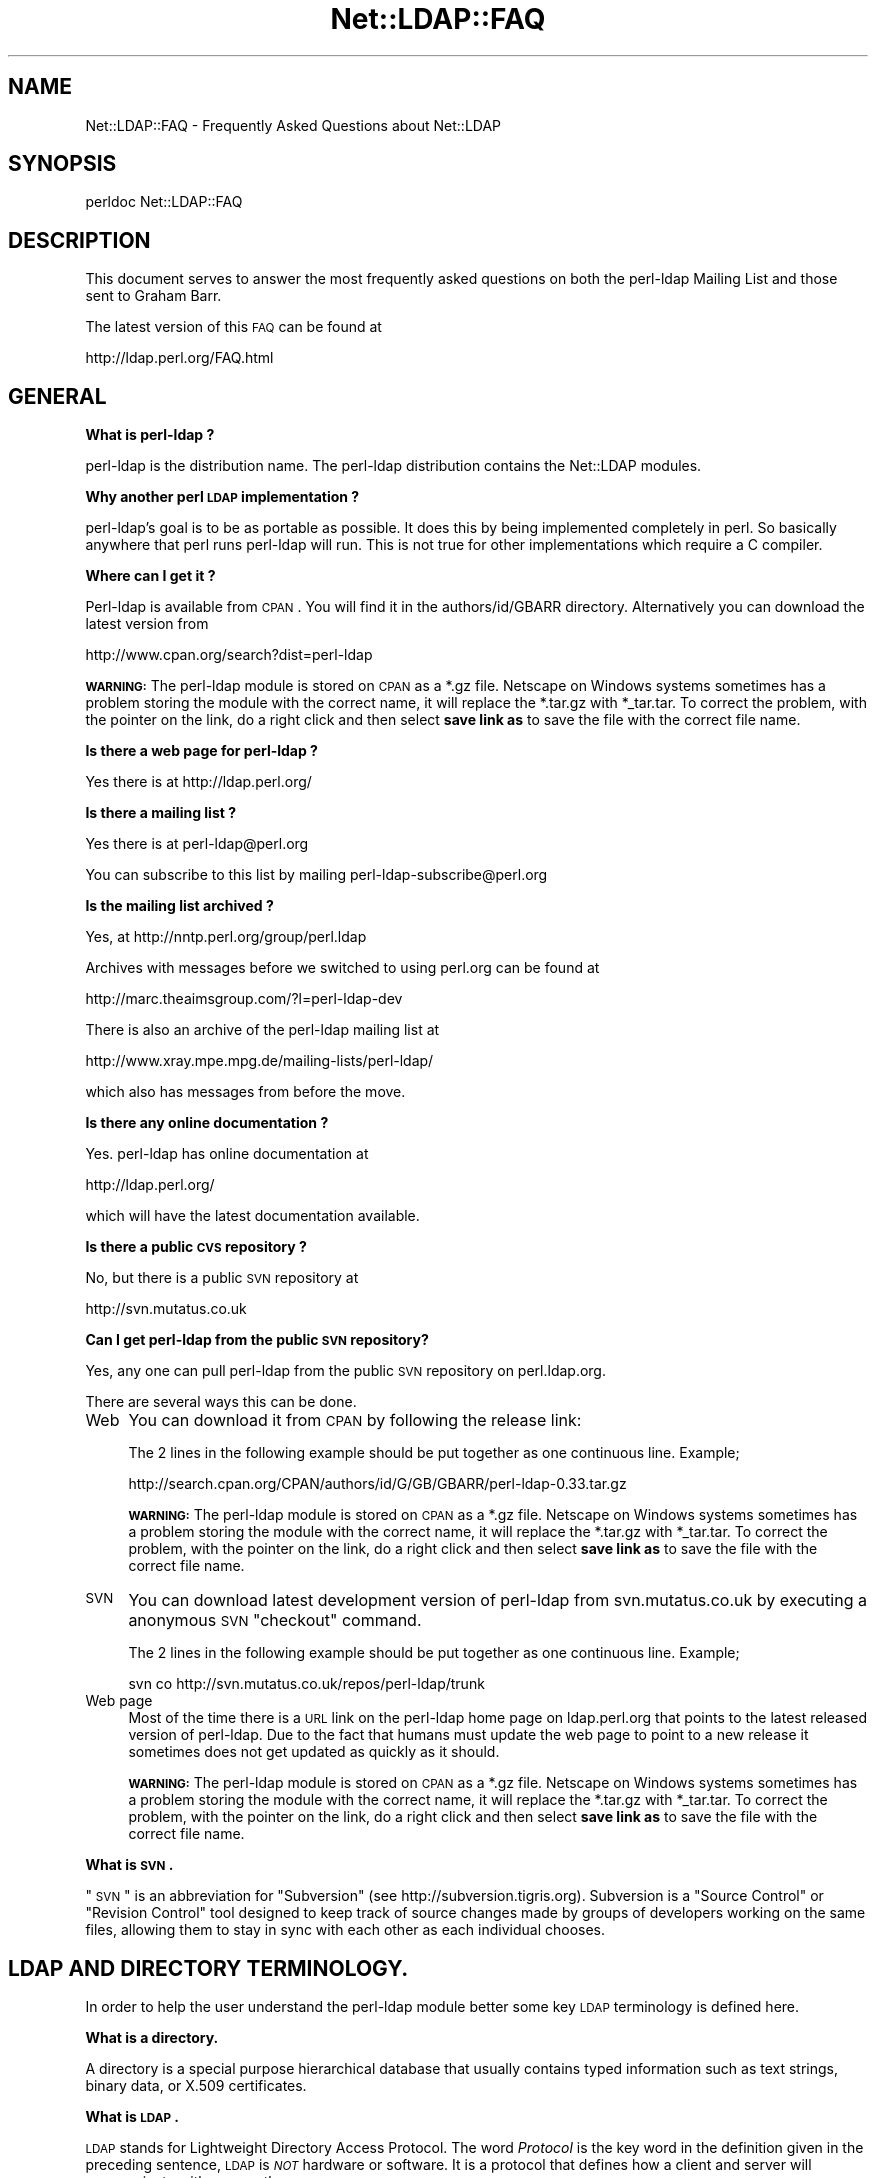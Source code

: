 .\" Automatically generated by Pod::Man v1.37, Pod::Parser v1.32
.\"
.\" Standard preamble:
.\" ========================================================================
.de Sh \" Subsection heading
.br
.if t .Sp
.ne 5
.PP
\fB\\$1\fR
.PP
..
.de Sp \" Vertical space (when we can't use .PP)
.if t .sp .5v
.if n .sp
..
.de Vb \" Begin verbatim text
.ft CW
.nf
.ne \\$1
..
.de Ve \" End verbatim text
.ft R
.fi
..
.\" Set up some character translations and predefined strings.  \*(-- will
.\" give an unbreakable dash, \*(PI will give pi, \*(L" will give a left
.\" double quote, and \*(R" will give a right double quote.  | will give a
.\" real vertical bar.  \*(C+ will give a nicer C++.  Capital omega is used to
.\" do unbreakable dashes and therefore won't be available.  \*(C` and \*(C'
.\" expand to `' in nroff, nothing in troff, for use with C<>.
.tr \(*W-|\(bv\*(Tr
.ds C+ C\v'-.1v'\h'-1p'\s-2+\h'-1p'+\s0\v'.1v'\h'-1p'
.ie n \{\
.    ds -- \(*W-
.    ds PI pi
.    if (\n(.H=4u)&(1m=24u) .ds -- \(*W\h'-12u'\(*W\h'-12u'-\" diablo 10 pitch
.    if (\n(.H=4u)&(1m=20u) .ds -- \(*W\h'-12u'\(*W\h'-8u'-\"  diablo 12 pitch
.    ds L" ""
.    ds R" ""
.    ds C` ""
.    ds C' ""
'br\}
.el\{\
.    ds -- \|\(em\|
.    ds PI \(*p
.    ds L" ``
.    ds R" ''
'br\}
.\"
.\" If the F register is turned on, we'll generate index entries on stderr for
.\" titles (.TH), headers (.SH), subsections (.Sh), items (.Ip), and index
.\" entries marked with X<> in POD.  Of course, you'll have to process the
.\" output yourself in some meaningful fashion.
.if \nF \{\
.    de IX
.    tm Index:\\$1\t\\n%\t"\\$2"
..
.    nr % 0
.    rr F
.\}
.\"
.\" For nroff, turn off justification.  Always turn off hyphenation; it makes
.\" way too many mistakes in technical documents.
.hy 0
.if n .na
.\"
.\" Accent mark definitions (@(#)ms.acc 1.5 88/02/08 SMI; from UCB 4.2).
.\" Fear.  Run.  Save yourself.  No user-serviceable parts.
.    \" fudge factors for nroff and troff
.if n \{\
.    ds #H 0
.    ds #V .8m
.    ds #F .3m
.    ds #[ \f1
.    ds #] \fP
.\}
.if t \{\
.    ds #H ((1u-(\\\\n(.fu%2u))*.13m)
.    ds #V .6m
.    ds #F 0
.    ds #[ \&
.    ds #] \&
.\}
.    \" simple accents for nroff and troff
.if n \{\
.    ds ' \&
.    ds ` \&
.    ds ^ \&
.    ds , \&
.    ds ~ ~
.    ds /
.\}
.if t \{\
.    ds ' \\k:\h'-(\\n(.wu*8/10-\*(#H)'\'\h"|\\n:u"
.    ds ` \\k:\h'-(\\n(.wu*8/10-\*(#H)'\`\h'|\\n:u'
.    ds ^ \\k:\h'-(\\n(.wu*10/11-\*(#H)'^\h'|\\n:u'
.    ds , \\k:\h'-(\\n(.wu*8/10)',\h'|\\n:u'
.    ds ~ \\k:\h'-(\\n(.wu-\*(#H-.1m)'~\h'|\\n:u'
.    ds / \\k:\h'-(\\n(.wu*8/10-\*(#H)'\z\(sl\h'|\\n:u'
.\}
.    \" troff and (daisy-wheel) nroff accents
.ds : \\k:\h'-(\\n(.wu*8/10-\*(#H+.1m+\*(#F)'\v'-\*(#V'\z.\h'.2m+\*(#F'.\h'|\\n:u'\v'\*(#V'
.ds 8 \h'\*(#H'\(*b\h'-\*(#H'
.ds o \\k:\h'-(\\n(.wu+\w'\(de'u-\*(#H)/2u'\v'-.3n'\*(#[\z\(de\v'.3n'\h'|\\n:u'\*(#]
.ds d- \h'\*(#H'\(pd\h'-\w'~'u'\v'-.25m'\f2\(hy\fP\v'.25m'\h'-\*(#H'
.ds D- D\\k:\h'-\w'D'u'\v'-.11m'\z\(hy\v'.11m'\h'|\\n:u'
.ds th \*(#[\v'.3m'\s+1I\s-1\v'-.3m'\h'-(\w'I'u*2/3)'\s-1o\s+1\*(#]
.ds Th \*(#[\s+2I\s-2\h'-\w'I'u*3/5'\v'-.3m'o\v'.3m'\*(#]
.ds ae a\h'-(\w'a'u*4/10)'e
.ds Ae A\h'-(\w'A'u*4/10)'E
.    \" corrections for vroff
.if v .ds ~ \\k:\h'-(\\n(.wu*9/10-\*(#H)'\s-2\u~\d\s+2\h'|\\n:u'
.if v .ds ^ \\k:\h'-(\\n(.wu*10/11-\*(#H)'\v'-.4m'^\v'.4m'\h'|\\n:u'
.    \" for low resolution devices (crt and lpr)
.if \n(.H>23 .if \n(.V>19 \
\{\
.    ds : e
.    ds 8 ss
.    ds o a
.    ds d- d\h'-1'\(ga
.    ds D- D\h'-1'\(hy
.    ds th \o'bp'
.    ds Th \o'LP'
.    ds ae ae
.    ds Ae AE
.\}
.rm #[ #] #H #V #F C
.\" ========================================================================
.\"
.IX Title "Net::LDAP::FAQ 3"
.TH Net::LDAP::FAQ 3 "2008-06-30" "perl v5.8.8" "User Contributed Perl Documentation"
.SH "NAME"
Net::LDAP::FAQ \- Frequently Asked Questions about Net::LDAP
.SH "SYNOPSIS"
.IX Header "SYNOPSIS"
.Vb 1
\& perldoc Net::LDAP::FAQ
.Ve
.SH "DESCRIPTION"
.IX Header "DESCRIPTION"
This document serves to answer the most frequently asked questions on both the
perl-ldap Mailing List and those sent to Graham Barr.
.PP
The latest version of this \s-1FAQ\s0 can be found at 
.PP
.Vb 1
\& http://ldap.perl.org/FAQ.html
.Ve
.SH "GENERAL"
.IX Header "GENERAL"
.Sh "What is perl-ldap ?"
.IX Subsection "What is perl-ldap ?"
perl-ldap is the distribution name. The perl-ldap distribution contains
the Net::LDAP modules.
.Sh "Why another perl \s-1LDAP\s0 implementation ?"
.IX Subsection "Why another perl LDAP implementation ?"
perl\-ldap's goal is to be as portable as possible. It does this by
being implemented completely in perl. So basically anywhere that perl
runs perl-ldap will run. This is not true for other implementations
which require a C compiler.
.Sh "Where can I get it ?"
.IX Subsection "Where can I get it ?"
Perl-ldap is available from \s-1CPAN\s0. You will find it in the
authors/id/GBARR directory. Alternatively you can download
the latest version from 
.PP
.Vb 1
\& http://www.cpan.org/search?dist=perl-ldap
.Ve
.PP
\&\fB\s-1WARNING:\s0\fR  The perl-ldap module is stored on \s-1CPAN\s0 as a *.gz file.
Netscape on Windows systems sometimes has a problem storing the module
with the correct name, it will replace the *.tar.gz with *_tar.tar.
To correct the problem, with the pointer on the link, do a right click
and then select \fBsave link as\fR to save the file with the correct file
name.
.Sh "Is there a web page for perl-ldap ?"
.IX Subsection "Is there a web page for perl-ldap ?"
Yes there is at http://ldap.perl.org/
.Sh "Is there a mailing list ?"
.IX Subsection "Is there a mailing list ?"
Yes there is at perl\-ldap@perl.org
.PP
You can subscribe to this list by mailing perl\-ldap\-subscribe@perl.org
.Sh "Is the mailing list archived ?"
.IX Subsection "Is the mailing list archived ?"
Yes, at http://nntp.perl.org/group/perl.ldap
.PP
Archives with messages before we switched to using perl.org can be
found at
.PP
.Vb 1
\& http://marc.theaimsgroup.com/?l=perl-ldap-dev
.Ve
.PP
There is also an archive of the perl-ldap mailing list at
.PP
.Vb 1
\& http://www.xray.mpe.mpg.de/mailing-lists/perl-ldap/
.Ve
.PP
which also has messages from before the move.
.Sh "Is there any online documentation ?"
.IX Subsection "Is there any online documentation ?"
Yes. perl-ldap has online documentation at
.PP
.Vb 1
\& http://ldap.perl.org/
.Ve
.PP
which will have the latest documentation available.
.Sh "Is there a public \s-1CVS\s0 repository ?"
.IX Subsection "Is there a public CVS repository ?"
No, but there is a public \s-1SVN\s0 repository at
.PP
.Vb 1
\& http://svn.mutatus.co.uk
.Ve
.Sh "Can I get perl-ldap from the public \s-1SVN\s0 repository?"
.IX Subsection "Can I get perl-ldap from the public SVN repository?"
Yes, any one can pull perl-ldap from the public \s-1SVN\s0 repository
on perl.ldap.org.
.PP
There are several ways this can be done.
.IP "Web" 4
.IX Item "Web"
You can download it from \s-1CPAN\s0 by following the release link:  
.Sp
The 2 lines in the following example should be put together as 
one continuous line.  Example;
.Sp
.Vb 1
\& http://search.cpan.org/CPAN/authors/id/G/GB/GBARR/perl-ldap-0.33.tar.gz
.Ve
.Sp
\&\fB\s-1WARNING:\s0\fR  The perl-ldap module is stored on \s-1CPAN\s0 as a *.gz file.
Netscape on Windows systems sometimes has a problem storing the module
with the correct name, it will replace the *.tar.gz with *_tar.tar.
To correct the problem, with the pointer on the link, do a right click
and then select \fBsave link as\fR to save the file with the correct file
name.
.IP "\s-1SVN\s0" 4
.IX Item "SVN"
You can download latest development version of perl-ldap from
svn.mutatus.co.uk by executing a anonymous \s-1SVN\s0 \*(L"checkout\*(R" command.
.Sp
The 2 lines in the following example should be put together as 
one continuous line.  Example;
.Sp
.Vb 1
\& svn co http://svn.mutatus.co.uk/repos/perl-ldap/trunk
.Ve
.IP "Web page" 4
.IX Item "Web page"
Most of the time there is a \s-1URL\s0 link on the perl-ldap 
home page on ldap.perl.org that points to the latest released
version of perl\-ldap.  Due to the fact that humans must
update the web page to point to a new release it sometimes does
not get updated as quickly as it should.
.Sp
\&\fB\s-1WARNING:\s0\fR  The perl-ldap module is stored on \s-1CPAN\s0 as a *.gz file.
Netscape on Windows systems sometimes has a problem storing the module
with the correct name, it will replace the *.tar.gz with *_tar.tar.
To correct the problem, with the pointer on the link, do a right click
and then select \fBsave link as\fR to save the file with the correct file
name.
.Sh "What is \s-1SVN\s0."
.IX Subsection "What is SVN."
\&\*(L"\s-1SVN\s0\*(R" is an abbreviation for \*(L"Subversion\*(R" (see http://subversion.tigris.org).
Subversion is a \*(L"Source Control\*(R" or \*(L"Revision Control\*(R" tool
designed to keep track of source changes made by groups of
developers working on the same files, allowing them to
stay in sync with each other as each individual chooses.
.SH "LDAP AND DIRECTORY TERMINOLOGY."
.IX Header "LDAP AND DIRECTORY TERMINOLOGY."
In order to help the user understand the perl-ldap module better
some key \s-1LDAP\s0 terminology is defined here.
.Sh "What is a directory."
.IX Subsection "What is a directory."
A directory is a special purpose hierarchical database that usually
contains typed information such as text strings, binary data, or X.509
certificates.
.Sh "What is \s-1LDAP\s0."
.IX Subsection "What is LDAP."
\&\s-1LDAP\s0 stands for Lightweight Directory Access Protocol.
The word \fIProtocol\fR is the key word in the definition given in
the preceding sentence, \s-1LDAP\s0 is \fI\s-1NOT\s0\fR hardware or software.
It is a protocol that defines how a client and server will
communicate with one another.
.PP
The Lightweight Directory Access Protocol is defined in a series of
Requests For Comments, better known as RFCs. The RFCs can be found on
the Internet at http://www.ietf.org/ (the master repository) and many
other places. There's a link to all the LDAP-related RFCs at
Perl\-LDAP's web site, http://ldap.perl.org/rfc.html. Some of the more
important \s-1RFC\s0 numbers are \s-1RFC\s0 451i0 \- 4519 for \s-1LDAP\s0 (previously called
LDAPv3) and the historic \s-1RFC\s0 1777 for LDAPv2.
.Sh "What is a \s-1LDAP\s0 Directory."
.IX Subsection "What is a LDAP Directory."
In the strictest terms of the definition there is no such thing as a
\&\s-1LDAP\s0 directory.  To be practical about this situation every day
directory professionals refer to their directory as \*(L" a \s-1LDAP\s0
directory\*(R" because it is easy to say and it does convey the type of
protocol used to communicate with their directory.  Using this
definition a \s-1LDAP\s0 directory is a directory whose server software
conforms to the Lightweight Directory Access Protocol when
communicating with a client.
.Sh "What is an Entry."
.IX Subsection "What is an Entry."
The traditional directory definition of a directory object 
is called an Entry. Entries are composed of attributes that
contain the information to be recorded about the object.
.PP
(An entry in \s-1LDAP\s0 is somewhat analogous to a record in a table in an
\&\s-1SQL\s0 database, but don't get too hung up about this analogy!)
.PP
Entries are held in an upside-down tree structure. Entries can
therefore contain subordinate entries, and entries \fBmust\fR have one
direct superior entry.
.PP
Entries with subordinate entries are called 'non\-leaf' entries.
.PP
Entries without subordinate entries are called 'leaf' entries.
.PP
An entry's direct superior entry is called the entry's 'parent'.
.PP
\&'Non\-leaf' entries are also said to have 'child' entries.
.Sh "What is an attribute."
.IX Subsection "What is an attribute."
The entry(s) in a directory are composed of attributes that contain
information about the object.  Each attribute has a type
and can contain one or more values.  
.PP
For example:
.PP
.Vb 1
\&  cn=Road Runner
.Ve
.PP
is an attribute with a type named \*(L"cn\*(R", and one value.
.PP
Each attribute is described by a 'syntax' which defines what kind of
information can be stored in the attributes values.  Trying to store a
value that doesn't conform to the attribute's syntax will result in an
error.
.PP
For example:
.PP
.Vb 1
\&  jpegPhoto=unknown
.Ve
.PP
is not permitted by the directory, because jpegPhotos may only contain
JPEG-formatted images.
.PP
Most syntaxes used in \s-1LDAP\s0 however describe text strings rather than
binary objects (like JPEGs or certificates.)
.PP
In LDAPv3 most of these syntaxes support Unicode encoded using
\&\s-1UTF\-8\s0. Because the Net::LDAP modules do not change the strings that
you pass in as attribute values (they get sent to the \s-1LDAP\s0 server
as\-is) to use accented characters you simply need to encode your
strings in \s-1UTF\-8\s0. There are modules on \s-1CPAN\s0 that will help you here.
.PP
Note that LDAPv2 servers used something called T.61 instead of Unicode
and \s-1UTF\-8\s0. Most servers do not implement T.61 correctly, and it is
recommended that you use LDAPv3 instead.
.PP
Attributes may also be searched.  The algorithms used to perform
different kinds of searches are described by the attribute's 'matching
rules'.  Some matching rules are case-sensitive and some are
case\-insensitive, for example.  Sometimes matching rules aren't
defined for a particular attribute: there's no way to search for
jpegPhotos that contain a substring!
.PP
You can examine all of a server's attribute definitions by reading the
schema from the server.
.Sh "What is an object class."
.IX Subsection "What is an object class."
An object class is the name associated with a group of attributes that
\&\fBmust\fR be present in an entry, and the group of attributes that
\&\fBmay\fR also be present in an entry.
.PP
Object classes may be derived (subclassed) from other object classes.
For example the widely used 'inetOrgPerson' object class is derived
from 'organizationalPerson', which is itself derived from 'person'
which is itself derived from 'top'.
.PP
Every entry has an attribute called 'objectClass' that lists all the
names of object classes (and their superclasses) being used with the
entry.
.PP
You can examine all of a server's objectclass definitions by reading
the schema from the server.
.Sh "What is a Distinguished Name (\s-1DN\s0)."
.IX Subsection "What is a Distinguished Name (DN)."
Every entry in a directory has a Distinguished Name, or \s-1DN\s0.  It is a
unique Entry identifier throughout the complete directory.  No two
Entries can have the same \s-1DN\s0 within the same directory.
.PP
Examples of DNs:
.PP
.Vb 4
\& cn=Road Runner, ou=bird, dc=cartoon, dc=com
\& ou=bird, dc=cartoon, dc=com
\& dc=cartoon, dc=com
\& dc=com
.Ve
.Sh "What is a Relative Distinguished Name."
.IX Subsection "What is a Relative Distinguished Name."
Every \s-1DN\s0 is made up of a sequence of Relative Distinguished Names, or
RDNs.  The sequences of RDNs are separated by commas (,). In LDAPv2
semi-colons (;) were also allowed.  There can be more than one
identical \s-1RDN\s0 in a directory, but they must have different parent
entries.
.PP
Technically, an \s-1RDN\s0 contains attribute-value assertions, or AVAs. When
an \s-1AVA\s0 is written down, the attribute name is separated from the
attribute value with an equals (=) sign.
.PP
Example of a \s-1DN:\s0 
.PP
.Vb 1
\& cn=Road Runner,ou=bird,dc=cartoon,dc=com
.Ve
.PP
.Vb 5
\& RDNs of the proceeding DN: 
\& RDN => cn=Road Runner
\& RDN => ou=bird
\& RDN => dc=cartoon
\& RDN => dc=com
.Ve
.PP
RDNs can contain multiple attributes, though this is somewhat
ususual. They are called multi-AVA RDNs, and each \s-1AVA\s0 is separated in
the \s-1RDN\s0 from the others with a plus sign (+).
.PP
Example of a \s-1DN\s0 with a multi-AVA \s-1RDN:\s0
.PP
.Vb 1
\& cn=Road Runner+l=Arizona,ou=bird,dc=cartoon,dc=com
.Ve
.Sh "Where is an entry's name held?"
.IX Subsection "Where is an entry's name held?"
Entries do \fBnot\fR contain their \s-1DN\s0. When you retrieve an entry from
a search, the server will tell you the \s-1DN\s0 of each entry.
.PP
On the other hand, entries \fBdo\fR contain their \s-1RDN\s0. Recall that the \s-1RDN\s0
is formed from one or more attribute-value assertions (AVAs); each entry
must contain all the attributes and values in the \s-1RDN\s0.
.PP
For example the entry:
.PP
.Vb 1
\& cn=Road Runner+l=Arizona,ou=bird,dc=cartoon,dc=com
.Ve
.PP
\&\fBmust\fR contain a 'cn' attribute containing at least the value
\&\*(L"Road Runner\*(R", \fBand\fR an 'l' attribute containing at least the value
\&\*(L"Arizona\*(R".
.PP
The attributes used in the \s-1RDN\s0 may contain additional values, but the
entry still only has one \s-1DN\s0.
.Sh "What is a search base."
.IX Subsection "What is a search base."
A search base is a Distinguished Name that is the 
starting point of search queries.
.PP
Example of a \s-1DN:\s0
.PP
.Vb 1
\& cn=Road Runner,ou=bird,dc=cartoon,dc=com
.Ve
.PP
Possible search base(s) for the proceeding \s-1DN:\s0
.PP
.Vb 4
\& Base => cn=Road Runner,ou=bird,dc=cartoon,dc=com  
\& Base => ou=bird,dc=cartoon,dc=com  
\& Base => dc=cartoon,dc=com  
\& Base => dc=com
.Ve
.PP
Setting the search base to the lowest possible branch of
the directory will speed up searches considerably.
.Sh "What is the difference between a \s-1LDAP\s0 server and a relational database."
.IX Subsection "What is the difference between a LDAP server and a relational database."
The most basic difference is that a directory server is  a
specialized database designed to provide fast searches. While a relational
database is optimized for transactions (where a series of operations is
counted as 1, thus if one of the steps fails, the \s-1RDBMS\s0 can roll-back to
the state it was in before you started).
.PP
Directories also typically are hierarchical in nature (\s-1RDBMS\s0 is typically
flat, but you can implement a hierarchy using tables and queries),
networkable, distributed and replicated.
.PP
\&\s-1LDAP\s0 provides an open-standard to a directory service.
.PP
Typically we use \s-1LDAP\s0 for email directories (all popular email clients
provide an \s-1LDAP\s0 client now) and authorization services (authentication and
access control).
.PP
You could use a \s-1RDBMS\s0 for these types of queries but there's no
set standard, in particular over \s-1TCP/IP\s0 to connect to databases over the
network. There's language specific protocols (like Perl's \s-1DBI\s0 and Java's
\&\s-1JDBC\s0) that hide this problem behind an \s-1API\s0 abstraction, but that's not a
replacement for a standard access protocol.
.PP
\&\s-1LDAP\s0 is starting to be used on roles traditionally played by \s-1RDBMS\s0 in 
terms of general data management because it's easier to setup a \s-1LDAP\s0 
server (once you understand the basic nomenclature) and you don't need 
a \s-1DBA\s0 to write your queries and more importantly all \s-1LDAP\s0 servers speak 
the same essential protocol, thus you don't have to fuss with a 
database driver trying to connect it to the Internet. Once you have an 
\&\s-1LDAP\s0 server up and running, it's automatically available over the 'net. 
It's possible to connect to a \s-1LDAP\s0 server from a variety of mechanisms, 
including just about every possible programming language.
.PP
More information on this topic can be found on the following URLs;
.PP
.Vb 1
\& http://www.openldap.org/faq/data/cache/378.html
.Ve
.PP
.Vb 1
\& http://www.isode.com/whitepapers/ic-6055.html
.Ve
.Sh "What is the difference between a ldap reference and a ldap referral?"
.IX Subsection "What is the difference between a ldap reference and a ldap referral?"
A referral is returned when the \fBentire\fR operation must be resent to
another server.
.PP
A continuation reference is returned when \fBpart\fR of the operation must be
resent to another server.
.PP
See \s-1RFC\s0 2251 section 4.5.3 for more details.
.SH "PERL-LDAP INSTALLATION"
.IX Header "PERL-LDAP INSTALLATION"
.Sh "How do I install perl-ldap ?"
.IX Subsection "How do I install perl-ldap ?"
To install the modules that are in the perl-ldap distribution follow the
same steps that you would for most other distributions found on \s-1CPAN\s0, that
is
.PP
.Vb 1
\&   # replace 0.33 with the version you have
.Ve
.PP
.Vb 3
\&   gunzip perl-ldap-0.33.tar.gz
\&   tar xvf perl-ldap-0.33.tar       
\&   cd perl-ldap-0.33
.Ve
.PP
.Vb 4
\&   perl Makefile.PL
\&   make
\&   make test
\&   make install
.Ve
.Sh "But I do not have make, how can I install perl-ldap ?"
.IX Subsection "But I do not have make, how can I install perl-ldap ?"
Well as luck would have it the modules in perl-ldap do not do anything
complex, so a simple copy is enough to install. First run
.PP
.Vb 1
\&  perl -V
.Ve
.PP
This will output information about the version of perl you have
installed. Near the bottom you will find something like
.PP
.Vb 6
\&  @INC:
\&    /usr/local/perl/perl5.005/lib/5.00502/sun4-solaris
\&    /usr/local/perl/perl5.005/lib/5.00502
\&    /usr/local/perl/perl5.005/lib/site_perl/5.005/sun4-solaris
\&    /usr/local/perl/perl5.005/lib/site_perl/5.005
\&    .
.Ve
.PP
This is a list of directories that perl searches when it is looking for
a module. The directory you need is the site_perl directory, but without
the system architecture name, in this case it is
\&\f(CW\*(C`/usr/local/perl/perl5.005/lib/site_perl/5.005\*(C'\fR. The files required
can then be installed with
.PP
.Vb 1
\&   # replace 0.33 with the version you have
.Ve
.PP
.Vb 3
\&   gunzip perl-ldap-0.33.tar.gz
\&   tar xvf perl-ldap-0.33.tar       
\&   cd perl-ldap-0.33/lib
.Ve
.PP
.Vb 1
\&   cp * /usr/local/perl/perl5.005/lib/site_perl/5.005
.Ve
.Sh "How can I load Perl-LDAP into an ActiveState Perl installation."
.IX Subsection "How can I load Perl-LDAP into an ActiveState Perl installation."
There are several ways that Perl-LDAP can be installed into an
ActiveState Perl tree.
.IP "1." 4
The ActiveState ppm command can be used to install Perl\-LDAP.
When a new version of Perl-LDAP is released, it takes ActiveState
a period of time to get the new release into the ActiveState ppm
system. 
.IP "2." 4
If the user has nmake installed, the user can do a normal perl 
module install using nmake instead of make.
.IP "3." 4
If the user does not have nmake or make, the user can install 
Perl-LDAP using the install-nomake script by issuing the 
following command.
.Sp
.Vb 1
\& perl install-nomake
.Ve
.Sp
The install-nomake script can be used on any system that does not
have make installed. 
.Sh "What other modules will I need ?"
.IX Subsection "What other modules will I need ?"
perl-ldap does use other modules. Some are required, but some are
optional (ie required to use certain features)
.IP "Convert::ASN1" 4
.IX Item "Convert::ASN1"
This module is required for perl-ldap to work.
.Sp
You can obtain the latest release from
  http://search.cpan.org/search?module=Convert::ASN1
.IP "Authen::SASL" 4
.IX Item "Authen::SASL"
This module is optional.  You only need to install Authen::SASL
if you want to use the \s-1SASL\s0 authentication method.
.Sp
You can obtain the latest release from
  http://search.cpan.org/search?module=Authen::SASL
.IP "Digest::MD5" 4
.IX Item "Digest::MD5"
This module is optional. It also requires a C compiler when installing.
You only need to install Digest::MD5 if you want to use the \s-1SASL\s0
\&\s-1DIGEST\-MD5\s0 authentication method.
.Sp
You can obtain the latest release from
  http://search.cpan.org/search?module=Digest::MD5
.IP "URI::ldap" 4
.IX Item "URI::ldap"
This module is optional. You only need to install URI::ldap if you are
going to need to parse ldap referrals. Net::LDAP does not do this
automatically yet, so this module is not used by perl\-ldap.
.Sp
You can obtain the latest release from
  http://search.cpan.org/search?module=URI::ldap
.IP "OpenSSL and IO::Socket::SSL for Net::LDAPS" 4
.IX Item "OpenSSL and IO::Socket::SSL for Net::LDAPS"
If you want to use Net::LDAP::LDAPS you will need this module
and the OpenSSL software package.
.Sp
You can obtain the latest release of IO::Socket::SSL from
  http://search.cpan.org/search?module=IO::Socket::SSL
.Sp
You can obtain the latest release of OpenSSL from
  http://www.openssl.org/
.Sp
If you are using a Linux system, many of the distributions
have \s-1RPM\s0 packages that you can install.  Use your favorite
web search engine to find the package that you need.
.IP "\s-1XML::SAX\s0 and XML::SAX::Writer" 4
.IX Item "XML::SAX and XML::SAX::Writer"
If you want to use Net::LDAP::DSML you will need these modules.
.Sp
You can obtain the latest releases from
  http://search.cpan.org/search?module=XML::SAX 
  http://search.cpan.org/search?module=XML::SAX::Writer
.IP "ResourcePool::Factory::Net::LDAP" 4
.IX Item "ResourcePool::Factory::Net::LDAP"
If you want to use failover the ResourcePool::Factory::Net::LDAP
perl module provides methods to do this.
.Sp
You can obtain the latest release from
  http://search.cpan.org/search?module=ResourcePool::Factory::Net::LDAP
.SH "USING NET::LDAP"
.IX Header "USING NET::LDAP"
.Sh "How do I connect to my server ?"
.IX Subsection "How do I connect to my server ?"
The connection to the server is created when you create a new Net::LDAP
object, e.g.
.PP
.Vb 1
\&  $ldap = Net::LDAP->new($server);
.Ve
.Sh "Net::LDAP\->new sometimes returns undef, why ?"
.IX Subsection "Net::LDAP->new sometimes returns undef, why ?"
The constructor will return undef if there was a problem connecting
to the specified server. Any error message will be available in $@
.Sh "What is the proper format of the bind \s-1DN\s0."
.IX Subsection "What is the proper format of the bind DN."
The \s-1DN\s0 used to bind to a directory is a \s-1FULLY\s0 \s-1QUALIFIED\s0 \s-1DN\s0.  The exact
structure of the \s-1DN\s0 will depend on what data has been stored in the
server.
.PP
The following are valid examples.
.PP
.Vb 1
\&  uid=clif,ou=People,dc=umich,dc=edu
.Ve
.PP
.Vb 1
\&  cn=directory manager,ou=admins,dc=umich,dc=edu
.Ve
.PP
In some servers the following would be a valid fully qualified \s-1DN\s0 of
the directory manager.
.PP
.Vb 1
\&  cn=directory manager
.Ve
.Sh "How can I tell when the server returns an error, \fIbind()\fP always returns true ?"
.IX Subsection "How can I tell when the server returns an error, bind() always returns true ?"
Most methods in Net::LDAP return a Net::LDAP::Message 
object, or a sub-class of that. This object will hold the results 
from the server, including the result code.
.PP
So, for example, to determine the result of the bind operation.
.PP
.Vb 1
\&  $mesg = $ldap->bind( $dn, password => $passwd );
.Ve
.PP
.Vb 3
\&  if ( $mesg->code ) {
\&    # Handle error codes here
\&  }
.Ve
.Sh "How can I set the \s-1LDAP\s0 version of a connection to my ldap server?"
.IX Subsection "How can I set the LDAP version of a connection to my ldap server?"
This is done by adding the version option when connecting or binding
to the \s-1LDAP\s0 server.
.PP
For example;
.PP
.Vb 1
\&  $ldap = Net::LDAP->new( $server, version => 3 );
.Ve
.PP
or
.PP
.Vb 1
\&  $mesg = $ldap->bind( $dn, password => $passwd, version => 3 );
.Ve
.PP
Valid version numbers are 2 and 3.
As of perl-ldap 0.27 the default \s-1LDAP\s0 version is 3.
.Sh "I did a search on my directory using the 'search' method. Where did the results go ?"
.IX Subsection "I did a search on my directory using the 'search' method. Where did the results go ?"
Your search results are stored in a 'search object'.
Consider the following:
.PP
.Vb 1
\& use Net::LDAP;
.Ve
.PP
.Vb 5
\& $ldap = Net::LDAP->new('ldap.acme.com') or die "$@";
\& $mesg = $ldap->search(
\&                       base   => "o=acme.com",
\&                       filter => "uid=jsmith",
\&                      );
.Ve
.PP
$mesg is a search object. It is a reference blessed into the
Net::LDAP::Search package. By calling methods on this object you
can obtain information about the result and also the individual
entries.
.PP
The first thing to check is if the search was successful. This is done
with with the method \f(CW$mesg\fR\->code. This method will return the
status code that the server returned. A success will yield a zero
value, but there are other values, some of which could also be
considered a success.  See Net::LDAP::Constant
.PP
.Vb 1
\&  use Net::LDAP::Util qw(ldap_error_text);
.Ve
.PP
.Vb 2
\&  die ldap_error_text($mesg->code)
\&    if $mesg->code;
.Ve
.PP
There are two ways in which you can access the entries. You can access
then with an index or you can treat the container like a stack and
shift each entry in turn. For example
.PP
.Vb 1
\&  # as an array
.Ve
.PP
.Vb 2
\&  # How many entries were returned from the search
\&  my $max = $mesg->count;
.Ve
.PP
.Vb 4
\&  for( my $index = 0 ; $index < $max ; $index++) {
\&    my $entry = $mesg->entry($index);
\&    # ...
\&  }
.Ve
.PP
.Vb 1
\&  # or as a stack
.Ve
.PP
.Vb 3
\&  while( my $entry = $mesg->shift_entry) {
\&    # ...
\&  }
.Ve
.PP
In each case \f(CW$entry\fR is an entry object. It is a reference blessed into
the Net::LDAP::Entry package. By calling methods on this object you
can obtain information about the entry.
.PP
For example, to obtain the \s-1DN\s0 for the entry
.PP
.Vb 1
\&  $dn = $entry->dn;
.Ve
.PP
To obtain the attributes that a given entry has
.PP
.Vb 1
\&  @attrs = $entry->attributes;
.Ve
.PP
And to get the list of values for a given attribute
.PP
.Vb 1
\&  @values = $entry->get( 'sn' );
.Ve
.PP
And to get the first of the values for a given attribute
.PP
.Vb 1
\&  $values = $entry->get( 'cn' );
.Ve
.PP
One thing to remember is that attribute names are case 
insensitive, so 'sn', 'Sn', 'sN' and '\s-1SN\s0' are all the same.
.PP
So, if you want to print all the values for the attribute \f(CW\(aqou\(aq\fR then this
is as simple as
.PP
.Vb 3
\&  foreach ($entry->get_value( 'ou' )) {
\&      print $_,"\en";
\&    }
.Ve
.PP
Now if you just want to print all the values for all the attributes you
can do
.PP
.Vb 5
\&  foreach my $attr ($entry->attributes) {
\&    foreach my $value ($entry->get_value($attr)) {
\&      print $attr, ": ", $value, "\en";
\&    }
\&  }
.Ve
.Sh "How do I limit the scope of a directory search."
.IX Subsection "How do I limit the scope of a directory search."
You limit the scope of a directory search by setting the
scope parameter of search request. 
Consider the following:
.PP
.Vb 1
\& use Net::LDAP;
.Ve
.PP
.Vb 6
\& $ldap = Net::LDAP->new('ldap.acme.com') or die "$@";
\& $mesg = $ldap->search(
\&                       base   => "o=acme.com",
\&                       scope  => 'sub',
\&                       filter => "uid=jsmith",
\&                      );
.Ve
.PP
Values for the scope parameter are as follows.
.IP "base" 4
.IX Item "base"
Search only the base object.
.IP "one" 4
.IX Item "one"
Search the entries immediately below the base object.
.IP "sub" 4
.IX Item "sub"
Search the whole tree below the base object.
This is the default.                                         
.SH "GETTING SEARCH RESULTS"
.IX Header "GETTING SEARCH RESULTS"
There are two ways of retrieving the results of a requested
\&\s-1LDAP\s0 search; inline and by using a callback subroutine.
.Sh "\s-1USING\s0 \s-1THE\s0 \s-1INLINE\s0 \s-1APPROACH\s0"
.IX Subsection "USING THE INLINE APPROACH"
Using the inline approach involves requesting the data and
then waiting for all of the data to be returned before the
user starts processing the data.
.PP
Example: 
.PP
.Vb 1
\& use Net::LDAP;
.Ve
.PP
.Vb 10
\& $ldap = Net::LDAP->new('ldap.acme.com') or die "$@";
\& $mesg = $ldap->search(
\&                       base   => "o=acme.com",
\&                       scope  => 'sub',
\&                       filter => "sn=smith",
\&                      );
\&  #
\&  # At this point the user can get the returned data as an array
\&  # or as a stack.
\&  # In this example we will use an array
.Ve
.PP
.Vb 2
\&  # How many entries were returned from the search
\&  my $max = $mesg->count;
.Ve
.PP
.Vb 4
\&  for( my $index = 0 ; $index < $max ; $index++) 
\&  {
\&    my $entry = $mesg->entry($index);
\&    my $dn = $entry->dn; # Obtain DN of this entry
.Ve
.PP
.Vb 14
\&    @attrs = $entry->attributes; # Obtain attributes for this entry.
\&    foreach my $var (@attrs)
\&    {
\&     #get a list of values for a given attribute
\&     $attr = $entry->get_value( $var, asref => 1 );
\&     if ( defined($attr) )         
\&     {          
\&         foreach my $value ( @$attr )          
\&         {           
\&          print "$var: $value\en";  # Print each value for the attribute.
\&         }         
\&     }                                                                       
\&    }
\&  }
.Ve
.PP
As you can see the example is straight forward, but there is one
drawback to this approach.  You must wait until all entries for the
request search to be returned before you can process the data.  If
there several thousand entries that match the search filter this 
could take quite a long time period.
.Sh "\s-1USING\s0 \s-1THE\s0 \s-1CALLBACK\s0 \s-1SUBROUTINE\s0 \s-1APPROACH\s0"
.IX Subsection "USING THE CALLBACK SUBROUTINE APPROACH"
Using the callback approach involves requesting the data be sent
to a callback subroutine as each entry arrives at the client.
.PP
A callback is just a subroutine that is passed two parameters when
it is called, the mesg and entry objects.
.PP
Example: 
.PP
.Vb 1
\& use Net::LDAP;
.Ve
.PP
.Vb 11
\& $ldap = Net::LDAP->new('ldap.acme.com') or die "$@";
\& $mesg = $ldap->search(
\&                       base   => "o=acme.com",
\&                       scope  => 'sub',
\&                       filter => "sn=smith",
\&                       callback => \e&callback,
\&                      );
\& #
\& # At this point the user needs to check the status of the
\& # ldap search.
\& #
.Ve
.PP
.Vb 7
\& if ( $mesg->code )
\& {
\&    $errstr = $mesg->code;
\&    print "Error code:  $errstr\en";
\&    $errstr = ldap_error_text($errstr);
\&    print "$errstr\en";
\& }
.Ve
.PP
.Vb 3
\& sub callback
\& {
\& my ( $mesg, $entry) = @_;
.Ve
.PP
.Vb 11
\&   #
\&   # First you must check to see if something was returned.
\&   # Last execution of callback subroutine will have no
\&   # defined entry and mesg object
\&   #
\&   if ( !defined($entry) )
\&   {
\&     print "No records found matching filter $match.\en"
\&     if ($mesg->count == 0) ; # if mesg is not defined nothing will print.
\&     return;
\&   }
.Ve
.PP
.Vb 1
\&   my $dn = $entry->dn; # Obtain DN of this entry
.Ve
.PP
.Vb 22
\&   @attrs = $entry->attributes; # Obtain attributes for this entry.
\&   foreach my $var (@attrs)
\&   {
\&    #get a list of values for a given attribute
\&    $attr = $entry->get_value( $var, asref => 1 );
\&    if ( defined($attr) )         
\&    {          
\&      foreach my $value ( @$attr )          
\&      {           
\&        print "$var: $value\en";  # Print each value for the attribute.
\&      }         
\&    }                                                                       
\&   }
\&   #
\&   # For large search requests the following 2 lines of code
\&   # may be very important, they will reduce the amount of memory 
\&   # used by the search results.
\&   #
\&   # If the user is not worried about memory useage then the 2 lines
\&   # of code can be omitted.
\&   #
\&   $mesg->pop_entry;
.Ve
.PP
.Vb 1
\& }  # End of callback subroutine
.Ve
.PP
As you can see the example is straight forward and it does not waste
time waiting for all of the entries to be returned.  However if the
pop_entry method is not used the callback approach can allocate a 
lot of memory to the search request.
.SH "USING NET::LDAPS"
.IX Header "USING NET::LDAPS"
.Sh "Using an \s-1SSL\s0 network connection, how do I connect to my server?"
.IX Subsection "Using an SSL network connection, how do I connect to my server?"
This class is a subclass of Net::LDAP so all the normal
Net::LDAP methods can be used with a Net::LDAPS object;
see the documentation for Net::LDAP to find out how to
query a directory server using the \s-1LDAP\s0 protocol.                        
.PP
The connection to the server is created when you create a new Net::LDAPS
object, e.g.
.PP
.Vb 5
\&  $ldaps = Net::LDAPS->new($server,
\&                           port => '10000',
\&                           verify => 'require',
\&                           capath => '/usr/local/cacerts/',
\&                           );
.Ve
.PP
Starting with version 0.28 perl-ldap also supports URIs in the new method.
So, the above can also be expressed as:
.PP
.Vb 5
\&  $ldaps = Net::LDAP->new("ldaps://$server",
\&                           port => '10000',
\&                           verify => 'require',
\&                           capath => '/usr/local/cacerts/',
\&                           );
.Ve
.PP
There are additional options to the new method with \s-1LDAPS\s0 URIs 
and the \s-1LDAPS\s0 new method and several additional methods are
included in the \s-1LDAPS\s0 object class.  
.PP
For further information and code examples read the \s-1LDAPS\s0
module documentation;  perldoc Net::LDAPS
.SH "USING LDAP GROUPS."
.IX Header "USING LDAP GROUPS."
.Sh "What are \s-1LDAP\s0 groups."
.IX Subsection "What are LDAP groups."
\&\s-1LDAP\s0 groups are object classes that contain an attribute that can
store multiple \s-1DN\s0 values.  Two standard object classes are
\&'groupOfNames' (which has a 'member' attribute) and
\&'groupOfUniqueNames' (which has a 'uniqueMember' attribute.)
.PP
According to the RFCs a group can be a member of another group,
but some \s-1LDAP\s0 server vendors restrict this flexibility by not
allowing nested groups in their servers.
.PP
Two scripts for working with groups are available in the contrib
directory.  They are isMember.pl and printMembers.pl. 
.Sh "How do you format a filter to search for entries whose 'member' attribute has a particular value?"
.IX Subsection "How do you format a filter to search for entries whose 'member' attribute has a particular value?"
Asking for (member=*) is \s-1OK\s0 \- the directory uses the equality matching 
rule which is defined for the member attribute.
.PP
Asking for (member=c*) is not \s-1OK\s0 \- there is no defined substring 
matching rule for the member attribute. That's because the member 
values are *not* strings, but distinguished names. There is no 
substring matching rule for DNs, see \s-1RFC\s0 2256 section 5.50.
.PP
What you have to do is get the results of (member=*) and then select 
the required results from the returned values. You need to do this 
using knowledge of the string representation of DNs defined in \s-1RFC\s0 
2253, which is important because the same \s-1DN\s0 can have different string 
representations. So you need to perform some canonicalization if you 
want to be correct.
.SH "USING DSML."
.IX Header "USING DSML."
.Sh "How can I access \s-1DSML\s0 features from \s-1PERL\-LDAP\s0."
.IX Subsection "How can I access DSML features from PERL-LDAP."
Directory Service Markup Language (\s-1DSML\s0) is the \s-1XML\s0
standard for representing directory service information in
\&\s-1XML\s0.
.PP
Support for \s-1DSML\s0 is included in PERL-LDAP starting with version
\&.20.
.PP
At the moment this module only reads and writes \s-1DSML\s0 entry
entities. It cannot process any schema entities because
schema entities are processed differently than elements.
.PP
Eventually this module will be a full level 2 consumer and
producer enabling you to give you full \s-1DSML\s0 conformance.
.PP
The specification for \s-1DSML\s0 is at http://www.oasis\-open.org/specs/
.PP
For further information and code examples read the \s-1DSML\s0
module documentation;  perldoc Net::LDAP::DSML
.SH "USING CONTROLS AND VIRTUAL LISTS."
.IX Header "USING CONTROLS AND VIRTUAL LISTS."
.Sh "How do I access the Control features."
.IX Subsection "How do I access the Control features."
Support for \s-1LDAP\s0 version 3 Control objects is included in 
perl-ldap starting with version .20.
.PP
For further information and code examples read the Control
module documentation;  perldoc Net::LDAP::Control
.Sh "How do I access the Virtual List features."
.IX Subsection "How do I access the Virtual List features."
Support for Virtual Lists is included in perl-ldap starting 
with version .20.
.PP
For further information and code examples read the Control
module documentation;  perldoc Net::LDAP::Control
.SH "GENERAL QUESTIONS."
.IX Header "GENERAL QUESTIONS."
.Sh "Are there any other code examples."
.IX Subsection "Are there any other code examples."
Yes, there is an Examples pod file.  To view the pod
do the following command;  perldoc Net::LDAP::Examples
.PP
There is user contributed software in the contrib directory
that is supplied with the PERL-LDAP distribution.  This is an
excellent source of information on how to use the PERL-LDAP module.
.Sh "Are there any performance issues with perl-ldap ?"
.IX Subsection "Are there any performance issues with perl-ldap ?"
In the vast majority of use cases (one user has suggested 9 out of 10)
there are no performance issues with perl\-ldap.
.PP
Where you may wish to use perl-ldap to perform, for example, a very
large number of queries (e.g. 10,000) in succession you may find a
noticeable performance difference between perl-ldap and non pure-perl
modules. This is not because of perl-ldap itself but because of the
pure-perl Convert::ASN1 module that it depends on.
.PP
You should make up your own mind, based upon your own situation
(performance requirements, hardware etc.) as to whether you should use
perl-ldap or not. The figures quoted in this answer are only
indicative, and will differ for different people.
.Sh "Can I contribute perl scripts that use perl-ldap to the contrib section?"
.IX Subsection "Can I contribute perl scripts that use perl-ldap to the contrib section?"
Any one can submit a perl script that uses perl-ldap for inclusion
in the contrib section.  Graham Barr will determine if the script
will be included and will do the initial check in of the script
to the \s-1SVN\s0 system on http://svn.mutatus.co.uk.  Graham will make you
the owner/developer of the script. 
.PP
There are a couple of requirements for consideration.
.PP
You must supply a one line description of your script to be included
in the contrib readme file.
.PP
Inside the script will be the pod documentation for the script.
No auxiliary documentation will be allowed.  For examples of how
to do this see the tklkup script currently in the contrib section.
.Sh "Is it possible to get a complete entry, \s-1DN\s0 and attributes without specifying the attributes name?"
.IX Subsection "Is it possible to get a complete entry, DN and attributes without specifying the attributes name?"
Yes, just specify you want a list of no attributes back. The \s-1RFC\s0 says 
that this tells the server to return all readable attributes back 
(there may be access controls to prevent some from being returned.)
.PP
So in the search method, just set (for LDAPv2):
.PP
.Vb 1
\&                attrs => [ ]
.Ve
.PP
If you are using LDAPv3, you can specify an attribute called \*(L"*\*(R" 
instead, which lets you ask for additional (i.g. operational) attributes 
in the same search.
.PP
.Vb 1
\&                attrs => [ "*" ]
.Ve
.PP
To get all operational attributes in a search, some servers allow
the use of the \*(L"+\*(R" pseudo attribute. So that with these servers
.PP
.Vb 1
\&                attrs => [ "*", "+" ]
.Ve
.PP
will return the most information from the server.		
.Sh "How do I put a \s-1JPEG\s0 photo into a entry in the directory."
.IX Subsection "How do I put a JPEG photo into a entry in the directory."
Follow the following code example, replacing the (...) with
whatever is relevant to your setup. 
.PP
.Vb 3
\&  use Net::LDAP;
\&  use Net::LDAP::Util qw(ldap_error_text);
\&  use CGI;
.Ve
.PP
.Vb 2
\&  local $/ = undef;
\&  my $jpeg = <$filename>;
.Ve
.PP
.Vb 5
\&  my $ldap = Net::LDAP->new(...);
\&  my $res = $ldap->bind(...);
\&     $res = $ldap->modify(...,
\&                   add => [ 'jpegPhoto' => [ $jpeg ] ]);
\&     $res = $ldap->unbind();
.Ve
.Sh "How do I add a jpeg photo into a entry in the directory via html\-forms."
.IX Subsection "How do I add a jpeg photo into a entry in the directory via html-forms."
Follow the following code example, replacing the (...) with
whatever is relevant to your setup. 
.PP
.Vb 3
\&  use Net::LDAP;
\&  use Net::LDAP::Util qw(ldap_error_text);
\&  use CGI;
.Ve
.PP
.Vb 1
\&  my $q = new CGI;
.Ve
.PP
.Vb 2
\&  print $q->header;
\&  print $q->start_html(-title => 'Change JPEG photo');
.Ve
.PP
.Vb 4
\&  if ($q->param('Update')) {
\&          my $filename = $q->param('jpeg');
\&          local $/ = undef;
\&          my $jpeg = <$filename>;
.Ve
.PP
.Vb 11
\&          my $ldap = Net::LDAP->new(...);
\&          my $res = $ldap->bind(...);
\&          $res = $ldap->modify(...,
\&                          add => [ 'jpegPhoto' => [ $jpeg ] ]);
\&          $res = $ldap->unbind();
\&  } else {
\&          print $q->start_multipart_form();
\&          print $q->filefield(-name => 'jpeg', -size => 50);
\&          print $q->submit('Update');
\&          print $q->end_form();
\&  }
.Ve
.PP
.Vb 1
\&  print $q->end_html();
.Ve
.Sh "What happens when you delete an attribute that does not exist."
.IX Subsection "What happens when you delete an attribute that does not exist."
It is an error to delete an attribute that doesn't exist.  When you 
get the error back the server ignores the entire modify operation
you sent it, so you need to make sure the error doesn't happen.
.PP
Another approach, if you are using LDAPv3 (note beginning with version .27
Net::LDAP uses LDAPv3 by default) is to use a 'replace' with your
attribute name and no values.
In LDAPv3, this is defined to always work even if that attribute
doesn't exist in the entry.
.PP
ie:
.PP
.Vb 1
\&  my $mesg = $ldap->modify( $entry, replace => { %qv_del_arry } );
.Ve
.PP
But make sure you are using LDAPv3, because that is defined to \fBnot\fR work
in LDAPv2. (A nice incompatibility between LDAPv2 and LDAPv3.)
.Sh "How can I delete a referral from an \s-1LDAP\s0 tree."
.IX Subsection "How can I delete a referral from an LDAP tree."
Since this is a proprietary feature, you will have to check your
server's documentation. You might find that you need to use a control. If
there is a control called something like managedsait, that's the one you
should probably use.  For proper operation you will need the oid number
for managedsait; 2.16.840.1.113730.3.4.2 and do not specify a value for
type.
.PP
The code required will look similar to the following code snippet.
.PP
.Vb 2
\&  $mesg =  $ldap->delete("ref=\e"ldap://acme/c=us,o=bricks\e",o=clay",
\&                  control => {type => "2.16.840.1.113730.3.4.2"} );
.Ve
.Sh "How do I add an \s-1ACI/ACL\s0 entry to a directory server with Perl\-LDAP."
.IX Subsection "How do I add an ACI/ACL entry to a directory server with Perl-LDAP."
ACIs and ACLs are proprietary features in \s-1LDAP\s0. The following code
snippet works with a Netscape directory server. You will need the
specify the correct \s-1DN\s0 (\-DN\-) and correct attribute(s) (\-nom attr\-).
.PP
.Vb 2
\&  my $aci = '(target="ldap:///-DN-")(targetattr="-nom attr-")(version 3.0;
\&              acl "-nom acl-"; deny(all) userdn = "ldap:///self";)' ;
.Ve
.PP
.Vb 1
\&  $ldap->modify($dn_modif, add => {'aci' => $aci });
.Ve
.Sh "How do I avoid file type and data type mis-matching when loading data from a Win32 system."
.IX Subsection "How do I avoid file type and data type mis-matching when loading data from a Win32 system."
When loading a binary attribute with data read from a file on a Win32
system, it has been noted that you should set \*(L"binmode\*(R" on the file
before reading the file contents into the data array.
.PP
Another possible solution to this problem is to convert the 
binary data into a base64 encoded string and then store the encoded string
in the file.  Then when reading the file, decode the base64 encoded 
string back to binary and then use perl ldap to store the data
in the directory.
.Sh "How do I create a Microsoft Exchange 5.x user."
.IX Subsection "How do I create a Microsoft Exchange 5.x user."
This is a solution provide by a perl-ldap user.
.PP
This code works with ActiveState Perl running on WinNT 4. Please note that
this requires the Win32::Perms module, and needs valid \s-1NT\s0 account info to
replace the placeholders. 
.PP
.Vb 3
\&  use Net::LDAP;
\&  use Net::LDAP::Util;
\&  use Win32::Perms;
.Ve
.PP
.Vb 11
\&  #Constants taken from ADSI Type Library
\&  $ADS_RIGHT_EXCH_ADD_CHILD = 1;
\&  $ADS_RIGHT_EXCH_DELETE = 0x10000;
\&  $ADS_RIGHT_EXCH_DS_REPLICATION = 64;
\&  $ADS_RIGHT_EXCH_DS_SEARCH = 256;
\&  $ADS_RIGHT_EXCH_MAIL_ADMIN_AS = 32;
\&  $ADS_RIGHT_EXCH_MAIL_RECEIVE_AS = 16;
\&  $ADS_RIGHT_EXCH_MAIL_SEND_AS = 8;
\&  $ADS_RIGHT_EXCH_MODIFY_ADMIN_ATT = 4;
\&  $ADS_RIGHT_EXCH_MODIFY_SEC_ATT = 128;
\&  $ADS_RIGHT_EXCH_MODIFY_USER_ATT = 2;
.Ve
.PP
.Vb 3
\&  $EXCH_USER_RIGHTS = $ADS_RIGHT_EXCH_MAIL_RECEIVE_AS |
\&  $ADS_RIGHT_EXCH_MAIL_SEND_AS |
\&  $ADS_RIGHT_EXCH_MODIFY_USER_ATT;
.Ve
.PP
.Vb 1
\&  $exch = Net::LDAP->new('server', debug =>0) || die $@;
.Ve
.PP
.Vb 2
\&  $exch->bind( 'cn=admin_user,cn=nt_domain,cn=admin', version =>3,
\&  password=>'password');
.Ve
.PP
.Vb 9
\&  $myObj = Win32::Perms->new();
\&  $Result = $myObj->Owner('nt_domain\euser_name');
\&  $myObj->Group('nt_domain\eEveryone');
\&  $myObj->Allow('nt_domain\euser_name',
\&  $EXCH_USER_RIGHTS,OBJECT_INHERIT_ACE);
\&  $BinarySD = $myObj->GetSD(SD_RELATIVE);
\&  $TextSD = uc(unpack( "H*", $BinarySD ));
\&  Win32::Perms::ResolveSid('nt_domain\euser_name', $sid);
\&  $mysid = uc(unpack("H*",$sid));
.Ve
.PP
.Vb 11
\&  $result = $exch->add ( dn   =>
\&                'cn=user_name,cn=container,ou=site,o=organisation',
\&                attr => [ 'objectClass' => ['organizationalPerson'],
\&                          'cn'   => 'directory_name',
\&                          'uid' => 'mail_nickname',
\&                          'mail' => 'smtp_address',
\&                        'assoc-nt-account' => [ $mysid ],
\&                        'nt-security-descriptor' => [ $TextSD ],
\&                        'mailPreferenceOption'  => 0
\&                        ]
\&              );
.Ve
.PP
.Vb 1
\&  print ldap_error_name($result->code);
.Ve
.Sh "Ho do I reset a user's password ..."
.IX Subsection "Ho do I reset a user's password ..."
\fI\&... in most \s-1LDAP\s0 servers ?\fR
.IX Subsection "... in most LDAP servers ?"
.PP
Most \s-1LDAP\s0 servers use the standard userPassword attribute as the
attribute to set when you want to change a user's password.
.PP
They usually allow to set the password either using the regular 
modify operation on the userPassword attribute or using the
extended \s-1LDAP\s0 Password Modify operation defined in \s-1RFC3062\s0.
.PP
The recommended method is the extended Password Modify operation,
which offers a standardized way to set user passwords but 
unfortunately is not available on all \s-1LDAP\s0 servers.
.PP
Whether the extended Password Modify operation is available can be
found out by searching the attribute supportedExtension for the
value 1.3.6.1.4.1.4203.1.11.1 in the RootDSE object.
.PP
If the extended Password Modify operation is not avaiable the
alternative is the regular modification of the userPassword attribute.
.PP
But this method has some drawbacks:
.IP "\(bu" 4
Depending on the type of the server the arguments to the modify
operations may vary. Some want the modify done with replace,
some want it done by explicitely deleting the old password
and add of the new one.
This may even depend on whether you change the password for the bound
user or as an administrator for another user.
.IP "\(bu" 4
With the modify operation some servers expect the client to
do the hashing of the password on the client side. I.e. all
clients that set passwords need to agree on the algorithm
and the format of the hashed password.
.IP "\(bu" 4
Some \s-1LDAP\s0 servers do not allow setting the password if the
connection is not sufficiently secured. I.e. require \s-1SSL\s0 or \s-1TLS\s0
support to set the password (which is heavily recommended anyway ;\-)
.PP
Here is an example of how to change your own password (for brevity's 
sake error checking is left out):
.PP
.Vb 1
\&  use Net::LDAP;
.Ve
.PP
.Vb 3
\&  my $ldap = Net::LDAP->new('ldaps://server.domain')  or  die "$@";
\&  my $mesg = $ldap->bind('cn=Joe User,dc=perl,dc=ldap,dc=org',
\&                         password => 'oldPW');
.Ve
.PP
.Vb 1
\&  my $rootdse = $ldap->root_dse();
.Ve
.PP
.Vb 1
\&  if ($rootdse->supported_extension('1.3.6.1.4.1.4203.1.11.1') {
.Ve
.PP
.Vb 1
\&      require Net::LDAP::Extension::SetPassword;
.Ve
.PP
.Vb 10
\&      $mesg = $ldap->set_password(user => 'cn=Joe User,dc=perl,dc=ldap,dc=org',
\&                                  oldpasswd => 'oldPW',
\&                                  newpasswd => 'newPW');
\&  }
\&  else {
\&      $mesg = $ldap->modify('cn=Joe User,dc=perl,dc=ldap,dc=org',
\&                            changes => [
\&                                delete => [ userPassword => $oldPW ]
\&                                add    => [ userPassword => $newPW ] ]);
\&  }
.Ve
.PP
.Vb 1
\&  $ldap->unbind();
.Ve
.PP
\fI\&... in \s-1MS\s0 Active Directory ?\fR
.IX Subsection "... in MS Active Directory ?"
.PP
With Active Directory a user's password is stored in the unicodePwd
attribute and changed using the regular modify operation.
.PP
\&\s-1ADS\s0 expects this password to be encoded in Unicode \- \s-1UTF\-16\s0 to be exact.
Before the unicode conversion is done the password needs to be
surrounded by double quotes which do not belong to the user's password.
.PP
For the password modify operation to succeed \s-1SSL\s0 is required.
.PP
When changing the password for the user bound to the directory
\&\s-1ADS\s0 expects it to be done by deleting the old password and
adding the new one.
When doing it as a user with administrative priviledges replacing
the unicodePwd's value with a new one is allowed too.
.PP
Here's an example that demonstrates setting your own password
(again almost no error checking):
.PP
.Vb 3
\&  use Net::LDAP;
\&  use Unicode::Map8;
\&  use Unicode::String qw(utf16);
.Ve
.PP
.Vb 2
\&  # build the conversion map from your local character set to Unicode
\&  my $charmap = Unicode::Map8->new('latin1')  or  die;
.Ve
.PP
.Vb 4
\&  # surround the PW with double quotes and convert it to UTF-16
\&  # byteswap() was necessary in experiments on i386 Linux, YMMV
\&  my $oldUniPW = $charmap->tou('"'.$oldPW.'"')->byteswap()->utf16();
\&  my $newUniPW = $charmap->tou('"'.$newPW.'"')->byteswap()->utf16();
.Ve
.PP
.Vb 1
\&  my $ldap = Net::LDAP->new('ldaps://ads.domain.controller')  or  die "$@";
.Ve
.PP
.Vb 2
\&  my $mesg = $ldap->bind('cn=Joe User,dc=your,dc=ads,dc=domain',
\&                         password => 'oldPW');
.Ve
.PP
.Vb 4
\&  $mesg = $ldap->modify('cn=Joe User,dc=your,dc=ads,dc=domain',
\&                        changes => [
\&                            delete => [ unicodePwd => $oldUniPW ]
\&                            add    => [ unicodePwd => $newUniPW ] ]);
.Ve
.PP
.Vb 1
\&  $ldap->unbind();
.Ve
.Sh "How can I simulate server failover."
.IX Subsection "How can I simulate server failover."
Perl-LDAP does not do server failover, however there are several
programming options for getting around this situation.
.PP
Here is one possible solution.
.PP
.Vb 9
\&  unless ( $ldaps =
\&            Net::LDAPS->new($ldapserverone,
\&                            port=>636,timeout=>5) ) 
\&          {
\&              $ldaps = Net::LDAPS->new($ldapservertwo,
\&                                       port=>636,timeout=>20) || 
\&              return 
\&              "Can't connect to $ldapserverone or $ldapservertwo via LDAPS: $@";
\&          }
.Ve
.PP
As of version 0.27 of perl-ldap the above can be expressed much simpler:
.PP
.Vb 2
\&  $ldaps = Net::LDAPS->new([ $ldapserverone, $ldapservertwo ],
\&                           port=>636, timeout=>5)  or  die "$@";
.Ve
.SH "Using X.509 certificates."
.IX Header "Using X.509 certificates."
.Sh "How do I store X.509 certificates in the directory?"
.IX Subsection "How do I store X.509 certificates in the directory?"
The first problem here is that there are many different formats to hold
certificates in, for example \s-1PEM\s0, \s-1DER\s0, PKCS#7 and PKCS#12. The directory
\&\fBonly\fR uses the \s-1DER\s0 format (more correctly, it only uses the \s-1BER\s0 format)
which is a binary format.
.PP
Your first job is to ensure that your certificates are therefore in \s-1DER/BER\s0
format. You could use OpenSSL to convert from \s-1PEM\s0 like this:
.PP
.Vb 1
\&  openssl x509 -inform PEM -in cert.pem -outform DER -out cert.der
.Ve
.PP
Consult the OpenSSL documentation to find out how to perform other
conversions.
.PP
To add a certificate to the directory, just slurp in the \s-1DER/BER\s0
certificate into a scalar variable, and add it to the entry's
userCertificate attribute. How you do that will depend on which version of
\&\s-1LDAP\s0 you are using.
.PP
To slurp in the certificate try something like this:
.PP
.Vb 9
\&  my $cert;
\&  {
\&      local $/ = undef; # Slurp mode
\&      open CERT, "cert.der" or die;
\&      binmode CERT;
\&      $cert = <CERT>;
\&      close CERT;
\&  }
\&  # The certificate is now in $cert
.Ve
.PP
For LDAPv2, because most directory vendors ignore the string representation
of certificates defined in \s-1RFC\s0 1778, you should add this value to the
directory like this:
.PP
.Vb 6
\&  $res = $ldap->modify("cn=My User, o=My Company,c=XY",
\&                       add => [
\&                               'userCertificate' => [ $cert ]
\&                              ]);
\&  die "Modify failed (" . ldap_error_name($res->code) . ")\en"
\&      if $res->code;
.Ve
.PP
For LDAPv3, you must do this instead:
.PP
.Vb 6
\&  $res = $ldap->modify("cn=My User, o=My Company, c=XY",
\&                       add => [
\&                               'userCertificate;binary' => [ $cert ]
\&                              ]);
\&  die "Modify failed (" . ldap_error_name($res->code) . ")\en"
\&      if $res->code;
.Ve
.PP
Of course, the entry you are trying to add the certificate to must use
object classes that permit the userCertificate attribute, otherwise the
modify will fail with an object class violation error. The inetOrgPerson
structural object class permits userCertificates, as does the
strongAuthenticationUser auxiliary object class. Others might also.
.SH "ADDITIONAL DIRECTORY AND LDAP RESOURCES."
.IX Header "ADDITIONAL DIRECTORY AND LDAP RESOURCES."
.Sh "URLs."
.IX Subsection "URLs."
Directory Services Mark Language (\s-1DSML\s0)
http://www.oasis\-open.org/specs/
.PP
eMailman \s-1LDAP\s0 information
http://www.emailman.com/ldap/
.PP
Rafael Corvalan's \s-1LDAP\s0 shell
http://sf.net/projects/ldapsh
.PP
\&\s-1LDAPS\s0, also known as \s-1LDAPGURU\s0.
\&\fIThis web site has a nasty habit of resizing the browser
to cover the \s-1WHOLE\s0 screen.\fR
http://www.ldaps.com
.PP
Jeff Hodges's Kings Mountain \s-1LDAP\s0 
http://www.kingsmountain.com/ldapRoadmap.shtml
.PP
Mark Wahl's \s-1LDAP\s0 World at Innosoft.
http://www.innosoft.com/ldapworld/
(outdated: last update was in 1998)
.PP
Open Source \s-1LDAP\s0 Directory Server.
http://www.openldap.org/
.PP
CriticalPath
http://www.cp.net/
.PP
\&\s-1IBM\s0 Directory Server
http://www\-306.ibm.com/software/network/directory/server/
.PP
Innosoft
http://www.innosoft.com
(acquired by Sun)
.PP
Isode (was MessagingDirect)
http://www.isode.com/
.PP
Netscape Directory Developers Area
http://developer.netscape.com/directory/
.PP
Nexor's X.500 and Internet Directories
http://www.nexor.com/info/directory.htm/
.PP
Novell's eDirectory
http://www.novell.com/
.PP
Novell's LDAPzone
http://ldapzone.com/
.PP
Octet String
http://www.octetstring.com/
.PP
\&\s-1SUN\s0 \s-1JAVA\s0 \s-1JNDI\s0 (Java Naming and Directory Interface)
http://www.java.sun.com/jndi/
.PP
Sun One, formerly Iplanet.
http://wwws.sun.com/software/
.PP
Eine deutsche \s-1LDAP\s0 Website 
A german \s-1LDAP\s0 Website
http://verzeichnisdienst.de/ldap/Perl/index.html
.PP
The 2 following URLs deal mainly with Microsoft's
Active Directory.
.PP
Directory Works
http://directoryworks.com/
.PP
ActiveX \s-1LDAP\s0 Client
http://www.polonia\-online.com/ldap/
.Sh "\s-1BOOKS\s0"
.IX Subsection "BOOKS"
Developing \s-1LDAP\s0 and \s-1ADSI\s0 Clients for Microsoft(R) Exchange.
By Sven B. Schreiber.  \s-1ISBN:\s0  0201657775
.PP
Implementing \s-1LDAP\s0.
By Mark Wilcox.  \s-1ISBN:\s0  1861002211
.PP
\&\s-1LDAP:\s0 Programming Directory-Enabled Applications With 
Lightweight Directory Access Protocol. 
By Tim Howes, Mark Smith.  \s-1ISBN:\s0  1578700000
.PP
\&\s-1LDAP\s0 Programming; Directory Management and Integration.
By Clayton Donley.  \s-1ISBN:\s0  1884777910
.PP
\&\s-1LDAP\s0 Programming with Java. 
By Rob Weltman, Tony Dahbura.  \s-1ISBN:\s0  0201657589
.PP
\&\s-1LDAP\s0 System Administration.
By Gerald Carter.  \s-1ISBN:\s0  1565924916
.PP
Managing Enterprise Active Directory Services. 
By Robbie Allen, Richard Puckett.  \s-1ISBN:\s0  0672321254
.PP
Solaris and \s-1LDAP\s0 Naming Services.
By Tom Bialaski, Michael Haines. \s-1ISBN:\s0  0\-13\-030678\-9
.PP
Understanding and Deploying \s-1LDAP\s0 Directory Services (2ed).
By Tim Howes, Mark Smith, Gordon Good.
\&\s-1ISBN:\s0  0672323168
.PP
\&\s-1LDAP\s0 Directories Explained.
By Brian Arkills. \s-1ISBN\s0 0\-201\-78792\-X
.SH "AUTHORS"
.IX Header "AUTHORS"
Any good \s-1FAQ\s0 is made up of many authors, everyone that contributes
information to the perl-ldap mail list is a potential author.
.PP
An attempt to maintain this \s-1FAQ\s0 is being done by Chris Ridd
<chris.ridd@isode.com> and Peter Marschall <peter@adpm.de>.
It was previously updated by Clif Harden <charden@pobox.com>.
.PP
The original author of this \s-1FAQ\s0 was Graham Barr <gbarr@pobox.com>
.PP
Please report any bugs, or post any suggestions, to the 
perl-ldap mailing list <perl\-ldap@perl.org>.
.SH "COPYRIGHT"
.IX Header "COPYRIGHT"
Copyright (c) 1999\-2004 Graham Barr. All rights reserved. This document is
distributed, and may be redistributed, under the same terms as Perl itself.
